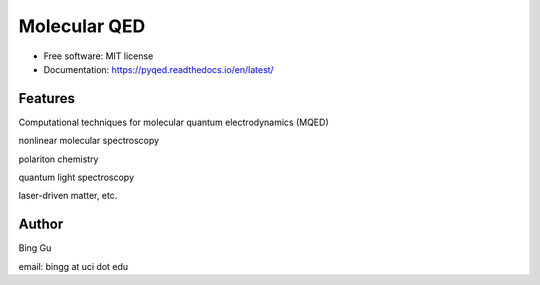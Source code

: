 ==============
Molecular QED
==============


.. image:: https://img.shields.io/pypi/v/pyqed.svg
        :target: https://pypi.python.org/pypi/mqed

.. image:: https://img.shields.io/travis/audreyr/pyqed.svg
        :target: https://travis-ci.org/audreyr/pyqed

.. image:: https://readthedocs.org/projects/pyqed/badge/?version=latest
        :target: https://pyqed.readthedocs.io/en/latest/?badge=latest
        :alt: Documentation Status





* Free software: MIT license
* Documentation: https://pyqed.readthedocs.io/en/latest/


Features
--------

Computational techniques for molecular quantum electrodynamics (MQED) 

nonlinear molecular spectroscopy

polariton chemistry

quantum light spectroscopy

laser-driven matter, etc.

Author
-------
Bing Gu 

email: bingg at uci dot edu 


